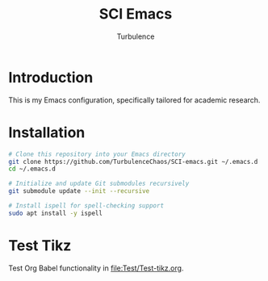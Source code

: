 #+Title: SCI Emacs
#+Author: Turbulence
#+Email: 211110103110@stu.just.edu.cn

* Introduction
This is my Emacs configuration, specifically tailored for academic research.

* Installation 
#+begin_src bash :noeval
  # Clone this repository into your Emacs directory
  git clone https://github.com/TurbulenceChaos/SCI-emacs.git ~/.emacs.d
  cd ~/.emacs.d

  # Initialize and update Git submodules recursively
  git submodule update --init --recursive
  
  # Install ispell for spell-checking support
  sudo apt install -y ispell
#+end_src

* Test Tikz
Test Org Babel functionality in [[file:Test/Test-tikz.org]].

[[file:Test/Test.png]]
 
 
 
 
 
 
 
 
 
 
 
 
 
 
 
 
 
 
 
 
